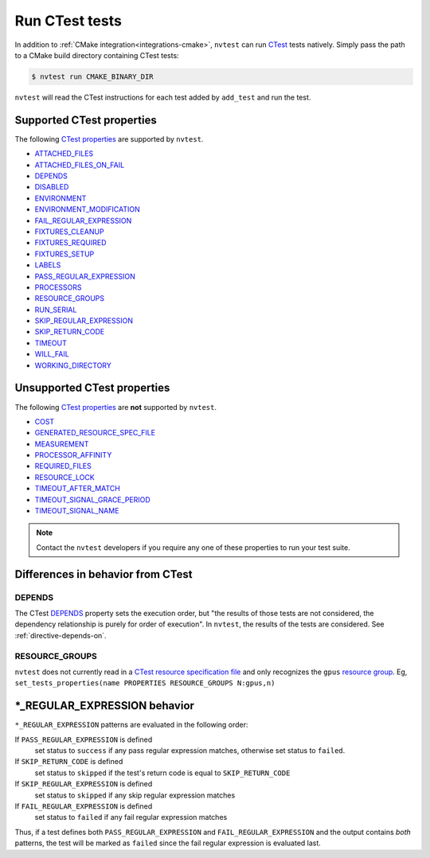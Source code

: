 .. _integrations-ctest:

Run CTest tests
===============

In addition to :ref:`CMake integration<integrations-cmake>`, ``nvtest`` can run `CTest <https://cmake.org/cmake/help/latest/manual/ctest.1.html>`_ tests natively.  Simply pass the path to a CMake build directory containing CTest tests:

.. code-block:: console

    $ nvtest run CMAKE_BINARY_DIR

``nvtest`` will read the CTest instructions for each test added by ``add_test`` and run the test.

Supported CTest properties
--------------------------

The following `CTest properties <https://cmake.org/cmake/help/git-master/manual/cmake-properties.7.html#properties-on-tests>`_ are supported by ``nvtest``.

* `ATTACHED_FILES <https://cmake.org/cmake/help/git-master/prop_test/ATTACHED_FILES.html>`_
* `ATTACHED_FILES_ON_FAIL <https://cmake.org/cmake/help/git-master/prop_test/ATTACHED_FILES_ON_FAIL.html>`_
* `DEPENDS <https://cmake.org/cmake/help/git-master/prop_test/DEPENDS.html>`_
* `DISABLED <https://cmake.org/cmake/help/git-master/prop_test/DISABLED.html>`_
* `ENVIRONMENT <https://cmake.org/cmake/help/git-master/prop_test/ENVIRONMENT.html>`_
* `ENVIRONMENT_MODIFICATION <https://cmake.org/cmake/help/git-master/prop_test/ENVIRONMENT_MODIFICATION.html>`_
* `FAIL_REGULAR_EXPRESSION <https://cmake.org/cmake/help/git-master/prop_test/FAIL_REGULAR_EXPRESSION.html>`_
* `FIXTURES_CLEANUP <https://cmake.org/cmake/help/git-master/prop_test/FIXTURES_CLEANUP.html>`_
* `FIXTURES_REQUIRED <https://cmake.org/cmake/help/git-master/prop_test/FIXTURES_REQUIRED.html>`_
* `FIXTURES_SETUP <https://cmake.org/cmake/help/git-master/prop_test/FIXTURES_SETUP.html>`_
* `LABELS <https://cmake.org/cmake/help/git-master/prop_test/LABELS.html>`_
* `PASS_REGULAR_EXPRESSION <https://cmake.org/cmake/help/git-master/prop_test/PASS_REGULAR_EXPRESSION.html>`_
* `PROCESSORS <https://cmake.org/cmake/help/git-master/prop_test/PROCESSORS.html>`_
* `RESOURCE_GROUPS <https://cmake.org/cmake/help/git-master/prop_test/RESOURCE_GROUPS.html>`_
* `RUN_SERIAL <https://cmake.org/cmake/help/git-master/prop_test/RUN_SERIAL.html>`_
* `SKIP_REGULAR_EXPRESSION <https://cmake.org/cmake/help/git-master/prop_test/SKIP_REGULAR_EXPRESSION.html>`_
* `SKIP_RETURN_CODE <https://cmake.org/cmake/help/git-master/prop_test/SKIP_RETURN_CODE.html>`_
* `TIMEOUT <https://cmake.org/cmake/help/git-master/prop_test/TIMEOUT.html>`_
* `WILL_FAIL <https://cmake.org/cmake/help/git-master/prop_test/WILL_FAIL.html>`_
* `WORKING_DIRECTORY <https://cmake.org/cmake/help/git-master/prop_test/WORKING_DIRECTORY.html>`_

Unsupported CTest properties
----------------------------

The following `CTest properties <https://cmake.org/cmake/help/git-master/manual/cmake-properties.7.html#properties-on-tests>`_ are **not** supported by ``nvtest``.

* `COST <https://cmake.org/cmake/help/git-master/prop_test/COST.html>`_
* `GENERATED_RESOURCE_SPEC_FILE <https://cmake.org/cmake/help/git-master/prop_test/GENERATED_RESOURCE_SPEC_FILE.html>`_
* `MEASUREMENT <https://cmake.org/cmake/help/git-master/prop_test/MEASUREMENT.html>`_
* `PROCESSOR_AFFINITY <https://cmake.org/cmake/help/git-master/prop_test/PROCESSOR_AFFINITY.html>`_
* `REQUIRED_FILES <https://cmake.org/cmake/help/git-master/prop_test/REQUIRED_FILES.html>`_
* `RESOURCE_LOCK <https://cmake.org/cmake/help/git-master/prop_test/RESOURCE_LOCK.html>`_
* `TIMEOUT_AFTER_MATCH <https://cmake.org/cmake/help/git-master/prop_test/TIMEOUT_AFTER_MATCH.html>`_
* `TIMEOUT_SIGNAL_GRACE_PERIOD <https://cmake.org/cmake/help/git-master/prop_test/TIMEOUT_SIGNAL_GRACE_PERIOD.html>`_
* `TIMEOUT_SIGNAL_NAME <https://cmake.org/cmake/help/git-master/prop_test/TIMEOUT_SIGNAL_NAME.html>`_

.. note::

    Contact the ``nvtest`` developers if you require any one of these properties to run your test suite.

Differences in behavior from CTest
----------------------------------

DEPENDS
~~~~~~~

The CTest `DEPENDS <https://cmake.org/cmake/help/git-master/prop_test/DEPENDS.html>`_ property sets the execution order, but "the results of those tests are not considered, the dependency relationship is purely for order of execution".  In ``nvtest``, the results of the tests are considered.  See :ref:`directive-depends-on`.

RESOURCE_GROUPS
~~~~~~~~~~~~~~~

``nvtest`` does not currently read in a `CTest resource specification file <https://cmake.org/cmake/help/latest/manual/ctest.1.html#resource-specification-file>`_ and only recognizes the ``gpus`` `resource group <https://cmake.org/cmake/help/git-master/prop_test/RESOURCE_GROUPS.html>`_.  Eg, ``set_tests_properties(name PROPERTIES RESOURCE_GROUPS N:gpus,n)``

\*_REGULAR_EXPRESSION behavior
------------------------------

``*_REGULAR_EXPRESSION`` patterns are evaluated in the following order:

If ``PASS_REGULAR_EXPRESSION`` is defined
  set status to ``success`` if any pass regular expression matches, otherwise set status to ``failed``.

If ``SKIP_RETURN_CODE`` is defined
  set status to ``skipped`` if the test's return code is equal to ``SKIP_RETURN_CODE``

If ``SKIP_REGULAR_EXPRESSION`` is defined
  set status to ``skipped`` if any skip regular expression matches

If ``FAIL_REGULAR_EXPRESSION`` is defined
  set status to ``failed`` if any fail regular expression matches

Thus, if a test defines both ``PASS_REGULAR_EXPRESSION`` and ``FAIL_REGULAR_EXPRESSION`` and the output contains *both* patterns, the test will be marked as ``failed`` since the fail regular expression is evaluated last.
